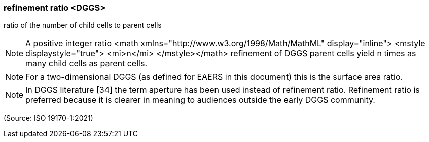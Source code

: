=== refinement ratio <DGGS>

ratio of the number of child cells to parent cells

NOTE: A positive integer ratio <math xmlns="http://www.w3.org/1998/Math/MathML" display="inline">  <mstyle displaystyle="true">    <mi>n</mi>  </mstyle></math> refinement of DGGS parent cells yield n times as many child cells as parent cells.

NOTE: For a two-dimensional DGGS (as defined for EAERS in this document) this is the surface area ratio.

NOTE: In DGGS literature [34] the term aperture has been used instead of refinement ratio. Refinement ratio is preferred because it is clearer in meaning to audiences outside the early DGGS community.

(Source: ISO 19170-1:2021)

